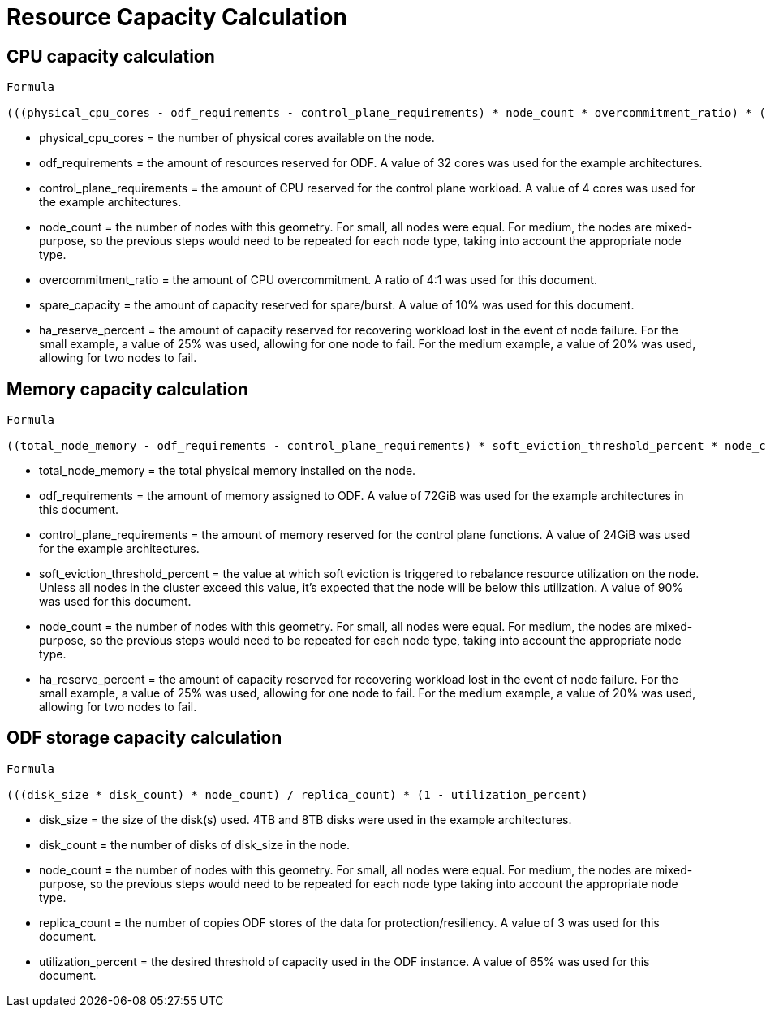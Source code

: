 = Resource Capacity Calculation

== CPU capacity calculation

[source,subs="+quotes"]
----
Formula

(((physical_cpu_cores - odf_requirements - control_plane_requirements) * node_count * overcommitment_ratio) * (1 -ha_reserve_percent)) * (1 - spare_capacity_percent)
----

* physical_cpu_cores = the number of physical cores available on the node.
* odf_requirements = the amount of resources reserved for ODF. A value of 32 cores was used for the example architectures.
* control_plane_requirements = the amount of CPU reserved for the control plane workload. A value of 4 cores was used for the example architectures.
* node_count = the number of nodes with this geometry. For small, all nodes were equal. For medium, the nodes are mixed-purpose, so the previous steps would need to be repeated for each node type, taking into account the appropriate node type.
* overcommitment_ratio = the amount of CPU overcommitment. A ratio of 4:1 was used for this document.
* spare_capacity = the amount of capacity reserved for spare/burst. A value of 10% was used for this document.
* ha_reserve_percent = the amount of capacity reserved for recovering workload lost in the event of node failure. For the small example, a value of 25% was used, allowing for one node to fail. For the medium example, a value of 20% was used, allowing for two nodes to fail.

== Memory capacity calculation

[source,subs="+quotes"]
----
Formula

((total_node_memory - odf_requirements - control_plane_requirements) * soft_eviction_threshold_percent * node_count) * (1 - ha_reserve_percent)
----

* total_node_memory = the total physical memory installed on the node.
* odf_requirements = the amount of memory assigned to ODF. A value of 72GiB was used for the example architectures in this document.
* control_plane_requirements = the amount of memory reserved for the control plane functions. A value of 24GiB was used for the example architectures.
* soft_eviction_threshold_percent = the value at which soft eviction is triggered to rebalance resource utilization on the node. Unless all nodes in the cluster exceed this value, it’s expected that the node will be below this utilization. A value of 90% was used for this document.
* node_count = the number of nodes with this geometry. For small, all nodes were equal. For medium, the nodes are mixed-purpose, so the previous steps would need to be repeated for each node type, taking into account the appropriate node type.
* ha_reserve_percent = the amount of capacity reserved for recovering workload lost in the event of node failure. For the small example, a value of 25% was used, allowing for one node to fail. For the medium example, a value of 20% was used, allowing for two nodes to fail.

== ODF storage capacity calculation

[source,subs="+quotes"]
----
Formula

(((disk_size * disk_count) * node_count) / replica_count) * (1 - utilization_percent)
----

* disk_size = the size of the disk(s) used. 4TB and 8TB disks were used in the example architectures.
* disk_count = the number of disks of disk_size in the node.
* node_count = the number of nodes with this geometry. For small, all nodes were equal. For medium, the nodes are mixed-purpose, so the previous steps would need to be repeated for each node type taking into account the appropriate node type.
* replica_count = the number of copies ODF stores of the data for protection/resiliency. A value of 3 was used for this document.
* utilization_percent = the desired threshold of capacity used in the ODF instance. A value of 65% was used for this document.
